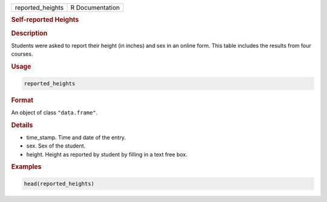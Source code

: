 .. container::

   ================ ===============
   reported_heights R Documentation
   ================ ===============

   .. rubric:: Self-reported Heights
      :name: reported_heights

   .. rubric:: Description
      :name: description

   Students were asked to report their height (in inches) and sex in an
   online form. This table includes the results from four courses.

   .. rubric:: Usage
      :name: usage

   .. code:: R

      reported_heights

   .. rubric:: Format
      :name: format

   An object of class ``"data.frame"``.

   .. rubric:: Details
      :name: details

   -  time_stamp. Time and date of the entry.

   -  sex. Sex of the student.

   -  height. Height as reported by student by filling in a text free
      box.

   .. rubric:: Examples
      :name: examples

   .. code:: R

      head(reported_heights)

